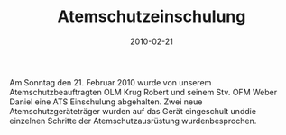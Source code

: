 #+TITLE: Atemschutzeinschulung
#+DATE: 2010-02-21
#+FACEBOOK_URL: 

Am Sonntag den 21. Februar 2010 wurde von unserem Atemschutzbeauftragten OLM Krug Robert und seinem Stv. OFM Weber Daniel eine ATS Einschulung abgehalten. Zwei neue Atemschutzgeräteträger wurden auf das Gerät eingeschult unddie einzelnen Schritte der Atemschutzausrüstung wurdenbesprochen.
